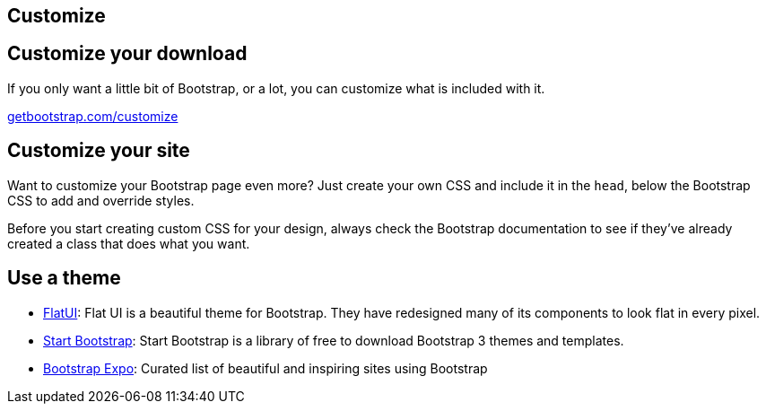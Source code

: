[role="transition-blue"]
== Customize

== Customize your download 
If you only want a little bit of Bootstrap, or a lot, you can customize what is included with it. 

http://getbootstrap.com/customize[getbootstrap.com/customize]

== Customize your site

Want to customize your Bootstrap page even more? Just create your own CSS and include it in the `head`, below the Bootstrap CSS to add and override styles.

Before you start creating custom CSS for your design, always check the Bootstrap documentation to see if they've already created a class that does what you want.

== Use a theme

* http://designmodo.github.io/Flat-UI/[FlatUI]: Flat UI is a beautiful theme for Bootstrap. They have redesigned many of its components to look flat in every pixel.
* http://startbootstrap.com/[Start Bootstrap]: Start Bootstrap is a library of free to download Bootstrap 3 themes and templates. 
* http://expo.getbootstrap.com/[Bootstrap Expo]: Curated list of beautiful and inspiring sites using Bootstrap